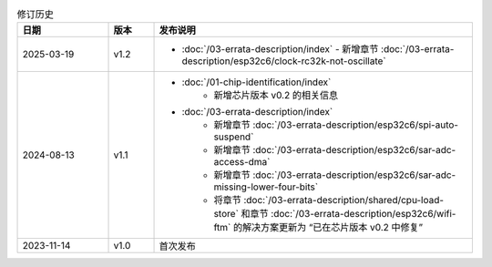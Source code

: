 .. list-table:: 修订历史
   :header-rows: 1
   :widths: 2 1 7

   * - 日期
     - 版本
     - 发布说明
   * - 2025-03-19
     - v1.2
     -  - :doc:`/03-errata-description/index`
          - 新增章节 :doc:`/03-errata-description/esp32c6/clock-rc32k-not-oscillate`
   * - 2024-08-13
     - v1.1
     -  - :doc:`/01-chip-identification/index`
            - 新增芯片版本 v0.2 的相关信息
        - :doc:`/03-errata-description/index`
            - 新增章节 :doc:`/03-errata-description/esp32c6/spi-auto-suspend`
            - 新增章节 :doc:`/03-errata-description/esp32c6/sar-adc-access-dma`
            - 新增章节 :doc:`/03-errata-description/esp32c6/sar-adc-missing-lower-four-bits`
            - 将章节 :doc:`/03-errata-description/shared/cpu-load-store` 和章节 :doc:`/03-errata-description/esp32c6/wifi-ftm` 的解决方案更新为 “已在芯片版本 v0.2 中修复”
   * - 2023-11-14
     - v1.0
     - 首次发布
